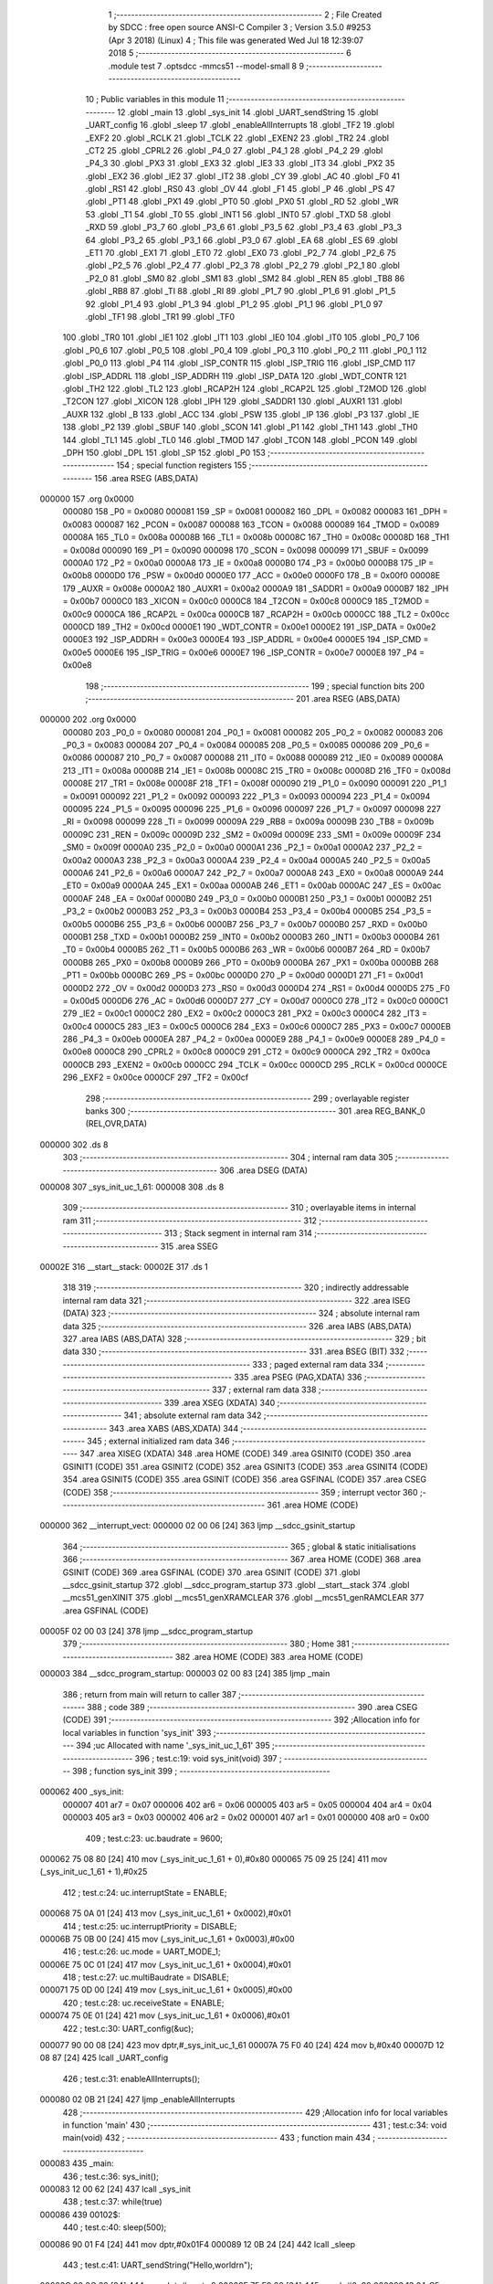                                       1 ;--------------------------------------------------------
                                      2 ; File Created by SDCC : free open source ANSI-C Compiler
                                      3 ; Version 3.5.0 #9253 (Apr  3 2018) (Linux)
                                      4 ; This file was generated Wed Jul 18 12:39:07 2018
                                      5 ;--------------------------------------------------------
                                      6 	.module test
                                      7 	.optsdcc -mmcs51 --model-small
                                      8 	
                                      9 ;--------------------------------------------------------
                                     10 ; Public variables in this module
                                     11 ;--------------------------------------------------------
                                     12 	.globl _main
                                     13 	.globl _sys_init
                                     14 	.globl _UART_sendString
                                     15 	.globl _UART_config
                                     16 	.globl _sleep
                                     17 	.globl _enableAllInterrupts
                                     18 	.globl _TF2
                                     19 	.globl _EXF2
                                     20 	.globl _RCLK
                                     21 	.globl _TCLK
                                     22 	.globl _EXEN2
                                     23 	.globl _TR2
                                     24 	.globl _CT2
                                     25 	.globl _CPRL2
                                     26 	.globl _P4_0
                                     27 	.globl _P4_1
                                     28 	.globl _P4_2
                                     29 	.globl _P4_3
                                     30 	.globl _PX3
                                     31 	.globl _EX3
                                     32 	.globl _IE3
                                     33 	.globl _IT3
                                     34 	.globl _PX2
                                     35 	.globl _EX2
                                     36 	.globl _IE2
                                     37 	.globl _IT2
                                     38 	.globl _CY
                                     39 	.globl _AC
                                     40 	.globl _F0
                                     41 	.globl _RS1
                                     42 	.globl _RS0
                                     43 	.globl _OV
                                     44 	.globl _F1
                                     45 	.globl _P
                                     46 	.globl _PS
                                     47 	.globl _PT1
                                     48 	.globl _PX1
                                     49 	.globl _PT0
                                     50 	.globl _PX0
                                     51 	.globl _RD
                                     52 	.globl _WR
                                     53 	.globl _T1
                                     54 	.globl _T0
                                     55 	.globl _INT1
                                     56 	.globl _INT0
                                     57 	.globl _TXD
                                     58 	.globl _RXD
                                     59 	.globl _P3_7
                                     60 	.globl _P3_6
                                     61 	.globl _P3_5
                                     62 	.globl _P3_4
                                     63 	.globl _P3_3
                                     64 	.globl _P3_2
                                     65 	.globl _P3_1
                                     66 	.globl _P3_0
                                     67 	.globl _EA
                                     68 	.globl _ES
                                     69 	.globl _ET1
                                     70 	.globl _EX1
                                     71 	.globl _ET0
                                     72 	.globl _EX0
                                     73 	.globl _P2_7
                                     74 	.globl _P2_6
                                     75 	.globl _P2_5
                                     76 	.globl _P2_4
                                     77 	.globl _P2_3
                                     78 	.globl _P2_2
                                     79 	.globl _P2_1
                                     80 	.globl _P2_0
                                     81 	.globl _SM0
                                     82 	.globl _SM1
                                     83 	.globl _SM2
                                     84 	.globl _REN
                                     85 	.globl _TB8
                                     86 	.globl _RB8
                                     87 	.globl _TI
                                     88 	.globl _RI
                                     89 	.globl _P1_7
                                     90 	.globl _P1_6
                                     91 	.globl _P1_5
                                     92 	.globl _P1_4
                                     93 	.globl _P1_3
                                     94 	.globl _P1_2
                                     95 	.globl _P1_1
                                     96 	.globl _P1_0
                                     97 	.globl _TF1
                                     98 	.globl _TR1
                                     99 	.globl _TF0
                                    100 	.globl _TR0
                                    101 	.globl _IE1
                                    102 	.globl _IT1
                                    103 	.globl _IE0
                                    104 	.globl _IT0
                                    105 	.globl _P0_7
                                    106 	.globl _P0_6
                                    107 	.globl _P0_5
                                    108 	.globl _P0_4
                                    109 	.globl _P0_3
                                    110 	.globl _P0_2
                                    111 	.globl _P0_1
                                    112 	.globl _P0_0
                                    113 	.globl _P4
                                    114 	.globl _ISP_CONTR
                                    115 	.globl _ISP_TRIG
                                    116 	.globl _ISP_CMD
                                    117 	.globl _ISP_ADDRL
                                    118 	.globl _ISP_ADDRH
                                    119 	.globl _ISP_DATA
                                    120 	.globl _WDT_CONTR
                                    121 	.globl _TH2
                                    122 	.globl _TL2
                                    123 	.globl _RCAP2H
                                    124 	.globl _RCAP2L
                                    125 	.globl _T2MOD
                                    126 	.globl _T2CON
                                    127 	.globl _XICON
                                    128 	.globl _IPH
                                    129 	.globl _SADDR1
                                    130 	.globl _AUXR1
                                    131 	.globl _AUXR
                                    132 	.globl _B
                                    133 	.globl _ACC
                                    134 	.globl _PSW
                                    135 	.globl _IP
                                    136 	.globl _P3
                                    137 	.globl _IE
                                    138 	.globl _P2
                                    139 	.globl _SBUF
                                    140 	.globl _SCON
                                    141 	.globl _P1
                                    142 	.globl _TH1
                                    143 	.globl _TH0
                                    144 	.globl _TL1
                                    145 	.globl _TL0
                                    146 	.globl _TMOD
                                    147 	.globl _TCON
                                    148 	.globl _PCON
                                    149 	.globl _DPH
                                    150 	.globl _DPL
                                    151 	.globl _SP
                                    152 	.globl _P0
                                    153 ;--------------------------------------------------------
                                    154 ; special function registers
                                    155 ;--------------------------------------------------------
                                    156 	.area RSEG    (ABS,DATA)
      000000                        157 	.org 0x0000
                           000080   158 _P0	=	0x0080
                           000081   159 _SP	=	0x0081
                           000082   160 _DPL	=	0x0082
                           000083   161 _DPH	=	0x0083
                           000087   162 _PCON	=	0x0087
                           000088   163 _TCON	=	0x0088
                           000089   164 _TMOD	=	0x0089
                           00008A   165 _TL0	=	0x008a
                           00008B   166 _TL1	=	0x008b
                           00008C   167 _TH0	=	0x008c
                           00008D   168 _TH1	=	0x008d
                           000090   169 _P1	=	0x0090
                           000098   170 _SCON	=	0x0098
                           000099   171 _SBUF	=	0x0099
                           0000A0   172 _P2	=	0x00a0
                           0000A8   173 _IE	=	0x00a8
                           0000B0   174 _P3	=	0x00b0
                           0000B8   175 _IP	=	0x00b8
                           0000D0   176 _PSW	=	0x00d0
                           0000E0   177 _ACC	=	0x00e0
                           0000F0   178 _B	=	0x00f0
                           00008E   179 _AUXR	=	0x008e
                           0000A2   180 _AUXR1	=	0x00a2
                           0000A9   181 _SADDR1	=	0x00a9
                           0000B7   182 _IPH	=	0x00b7
                           0000C0   183 _XICON	=	0x00c0
                           0000C8   184 _T2CON	=	0x00c8
                           0000C9   185 _T2MOD	=	0x00c9
                           0000CA   186 _RCAP2L	=	0x00ca
                           0000CB   187 _RCAP2H	=	0x00cb
                           0000CC   188 _TL2	=	0x00cc
                           0000CD   189 _TH2	=	0x00cd
                           0000E1   190 _WDT_CONTR	=	0x00e1
                           0000E2   191 _ISP_DATA	=	0x00e2
                           0000E3   192 _ISP_ADDRH	=	0x00e3
                           0000E4   193 _ISP_ADDRL	=	0x00e4
                           0000E5   194 _ISP_CMD	=	0x00e5
                           0000E6   195 _ISP_TRIG	=	0x00e6
                           0000E7   196 _ISP_CONTR	=	0x00e7
                           0000E8   197 _P4	=	0x00e8
                                    198 ;--------------------------------------------------------
                                    199 ; special function bits
                                    200 ;--------------------------------------------------------
                                    201 	.area RSEG    (ABS,DATA)
      000000                        202 	.org 0x0000
                           000080   203 _P0_0	=	0x0080
                           000081   204 _P0_1	=	0x0081
                           000082   205 _P0_2	=	0x0082
                           000083   206 _P0_3	=	0x0083
                           000084   207 _P0_4	=	0x0084
                           000085   208 _P0_5	=	0x0085
                           000086   209 _P0_6	=	0x0086
                           000087   210 _P0_7	=	0x0087
                           000088   211 _IT0	=	0x0088
                           000089   212 _IE0	=	0x0089
                           00008A   213 _IT1	=	0x008a
                           00008B   214 _IE1	=	0x008b
                           00008C   215 _TR0	=	0x008c
                           00008D   216 _TF0	=	0x008d
                           00008E   217 _TR1	=	0x008e
                           00008F   218 _TF1	=	0x008f
                           000090   219 _P1_0	=	0x0090
                           000091   220 _P1_1	=	0x0091
                           000092   221 _P1_2	=	0x0092
                           000093   222 _P1_3	=	0x0093
                           000094   223 _P1_4	=	0x0094
                           000095   224 _P1_5	=	0x0095
                           000096   225 _P1_6	=	0x0096
                           000097   226 _P1_7	=	0x0097
                           000098   227 _RI	=	0x0098
                           000099   228 _TI	=	0x0099
                           00009A   229 _RB8	=	0x009a
                           00009B   230 _TB8	=	0x009b
                           00009C   231 _REN	=	0x009c
                           00009D   232 _SM2	=	0x009d
                           00009E   233 _SM1	=	0x009e
                           00009F   234 _SM0	=	0x009f
                           0000A0   235 _P2_0	=	0x00a0
                           0000A1   236 _P2_1	=	0x00a1
                           0000A2   237 _P2_2	=	0x00a2
                           0000A3   238 _P2_3	=	0x00a3
                           0000A4   239 _P2_4	=	0x00a4
                           0000A5   240 _P2_5	=	0x00a5
                           0000A6   241 _P2_6	=	0x00a6
                           0000A7   242 _P2_7	=	0x00a7
                           0000A8   243 _EX0	=	0x00a8
                           0000A9   244 _ET0	=	0x00a9
                           0000AA   245 _EX1	=	0x00aa
                           0000AB   246 _ET1	=	0x00ab
                           0000AC   247 _ES	=	0x00ac
                           0000AF   248 _EA	=	0x00af
                           0000B0   249 _P3_0	=	0x00b0
                           0000B1   250 _P3_1	=	0x00b1
                           0000B2   251 _P3_2	=	0x00b2
                           0000B3   252 _P3_3	=	0x00b3
                           0000B4   253 _P3_4	=	0x00b4
                           0000B5   254 _P3_5	=	0x00b5
                           0000B6   255 _P3_6	=	0x00b6
                           0000B7   256 _P3_7	=	0x00b7
                           0000B0   257 _RXD	=	0x00b0
                           0000B1   258 _TXD	=	0x00b1
                           0000B2   259 _INT0	=	0x00b2
                           0000B3   260 _INT1	=	0x00b3
                           0000B4   261 _T0	=	0x00b4
                           0000B5   262 _T1	=	0x00b5
                           0000B6   263 _WR	=	0x00b6
                           0000B7   264 _RD	=	0x00b7
                           0000B8   265 _PX0	=	0x00b8
                           0000B9   266 _PT0	=	0x00b9
                           0000BA   267 _PX1	=	0x00ba
                           0000BB   268 _PT1	=	0x00bb
                           0000BC   269 _PS	=	0x00bc
                           0000D0   270 _P	=	0x00d0
                           0000D1   271 _F1	=	0x00d1
                           0000D2   272 _OV	=	0x00d2
                           0000D3   273 _RS0	=	0x00d3
                           0000D4   274 _RS1	=	0x00d4
                           0000D5   275 _F0	=	0x00d5
                           0000D6   276 _AC	=	0x00d6
                           0000D7   277 _CY	=	0x00d7
                           0000C0   278 _IT2	=	0x00c0
                           0000C1   279 _IE2	=	0x00c1
                           0000C2   280 _EX2	=	0x00c2
                           0000C3   281 _PX2	=	0x00c3
                           0000C4   282 _IT3	=	0x00c4
                           0000C5   283 _IE3	=	0x00c5
                           0000C6   284 _EX3	=	0x00c6
                           0000C7   285 _PX3	=	0x00c7
                           0000EB   286 _P4_3	=	0x00eb
                           0000EA   287 _P4_2	=	0x00ea
                           0000E9   288 _P4_1	=	0x00e9
                           0000E8   289 _P4_0	=	0x00e8
                           0000C8   290 _CPRL2	=	0x00c8
                           0000C9   291 _CT2	=	0x00c9
                           0000CA   292 _TR2	=	0x00ca
                           0000CB   293 _EXEN2	=	0x00cb
                           0000CC   294 _TCLK	=	0x00cc
                           0000CD   295 _RCLK	=	0x00cd
                           0000CE   296 _EXF2	=	0x00ce
                           0000CF   297 _TF2	=	0x00cf
                                    298 ;--------------------------------------------------------
                                    299 ; overlayable register banks
                                    300 ;--------------------------------------------------------
                                    301 	.area REG_BANK_0	(REL,OVR,DATA)
      000000                        302 	.ds 8
                                    303 ;--------------------------------------------------------
                                    304 ; internal ram data
                                    305 ;--------------------------------------------------------
                                    306 	.area DSEG    (DATA)
      000008                        307 _sys_init_uc_1_61:
      000008                        308 	.ds 8
                                    309 ;--------------------------------------------------------
                                    310 ; overlayable items in internal ram 
                                    311 ;--------------------------------------------------------
                                    312 ;--------------------------------------------------------
                                    313 ; Stack segment in internal ram 
                                    314 ;--------------------------------------------------------
                                    315 	.area	SSEG
      00002E                        316 __start__stack:
      00002E                        317 	.ds	1
                                    318 
                                    319 ;--------------------------------------------------------
                                    320 ; indirectly addressable internal ram data
                                    321 ;--------------------------------------------------------
                                    322 	.area ISEG    (DATA)
                                    323 ;--------------------------------------------------------
                                    324 ; absolute internal ram data
                                    325 ;--------------------------------------------------------
                                    326 	.area IABS    (ABS,DATA)
                                    327 	.area IABS    (ABS,DATA)
                                    328 ;--------------------------------------------------------
                                    329 ; bit data
                                    330 ;--------------------------------------------------------
                                    331 	.area BSEG    (BIT)
                                    332 ;--------------------------------------------------------
                                    333 ; paged external ram data
                                    334 ;--------------------------------------------------------
                                    335 	.area PSEG    (PAG,XDATA)
                                    336 ;--------------------------------------------------------
                                    337 ; external ram data
                                    338 ;--------------------------------------------------------
                                    339 	.area XSEG    (XDATA)
                                    340 ;--------------------------------------------------------
                                    341 ; absolute external ram data
                                    342 ;--------------------------------------------------------
                                    343 	.area XABS    (ABS,XDATA)
                                    344 ;--------------------------------------------------------
                                    345 ; external initialized ram data
                                    346 ;--------------------------------------------------------
                                    347 	.area XISEG   (XDATA)
                                    348 	.area HOME    (CODE)
                                    349 	.area GSINIT0 (CODE)
                                    350 	.area GSINIT1 (CODE)
                                    351 	.area GSINIT2 (CODE)
                                    352 	.area GSINIT3 (CODE)
                                    353 	.area GSINIT4 (CODE)
                                    354 	.area GSINIT5 (CODE)
                                    355 	.area GSINIT  (CODE)
                                    356 	.area GSFINAL (CODE)
                                    357 	.area CSEG    (CODE)
                                    358 ;--------------------------------------------------------
                                    359 ; interrupt vector 
                                    360 ;--------------------------------------------------------
                                    361 	.area HOME    (CODE)
      000000                        362 __interrupt_vect:
      000000 02 00 06         [24]  363 	ljmp	__sdcc_gsinit_startup
                                    364 ;--------------------------------------------------------
                                    365 ; global & static initialisations
                                    366 ;--------------------------------------------------------
                                    367 	.area HOME    (CODE)
                                    368 	.area GSINIT  (CODE)
                                    369 	.area GSFINAL (CODE)
                                    370 	.area GSINIT  (CODE)
                                    371 	.globl __sdcc_gsinit_startup
                                    372 	.globl __sdcc_program_startup
                                    373 	.globl __start__stack
                                    374 	.globl __mcs51_genXINIT
                                    375 	.globl __mcs51_genXRAMCLEAR
                                    376 	.globl __mcs51_genRAMCLEAR
                                    377 	.area GSFINAL (CODE)
      00005F 02 00 03         [24]  378 	ljmp	__sdcc_program_startup
                                    379 ;--------------------------------------------------------
                                    380 ; Home
                                    381 ;--------------------------------------------------------
                                    382 	.area HOME    (CODE)
                                    383 	.area HOME    (CODE)
      000003                        384 __sdcc_program_startup:
      000003 02 00 83         [24]  385 	ljmp	_main
                                    386 ;	return from main will return to caller
                                    387 ;--------------------------------------------------------
                                    388 ; code
                                    389 ;--------------------------------------------------------
                                    390 	.area CSEG    (CODE)
                                    391 ;------------------------------------------------------------
                                    392 ;Allocation info for local variables in function 'sys_init'
                                    393 ;------------------------------------------------------------
                                    394 ;uc                        Allocated with name '_sys_init_uc_1_61'
                                    395 ;------------------------------------------------------------
                                    396 ;	test.c:19: void sys_init(void)
                                    397 ;	-----------------------------------------
                                    398 ;	 function sys_init
                                    399 ;	-----------------------------------------
      000062                        400 _sys_init:
                           000007   401 	ar7 = 0x07
                           000006   402 	ar6 = 0x06
                           000005   403 	ar5 = 0x05
                           000004   404 	ar4 = 0x04
                           000003   405 	ar3 = 0x03
                           000002   406 	ar2 = 0x02
                           000001   407 	ar1 = 0x01
                           000000   408 	ar0 = 0x00
                                    409 ;	test.c:23: uc.baudrate = 9600;
      000062 75 08 80         [24]  410 	mov	(_sys_init_uc_1_61 + 0),#0x80
      000065 75 09 25         [24]  411 	mov	(_sys_init_uc_1_61 + 1),#0x25
                                    412 ;	test.c:24: uc.interruptState = ENABLE;
      000068 75 0A 01         [24]  413 	mov	(_sys_init_uc_1_61 + 0x0002),#0x01
                                    414 ;	test.c:25: uc.interruptPriority = DISABLE;
      00006B 75 0B 00         [24]  415 	mov	(_sys_init_uc_1_61 + 0x0003),#0x00
                                    416 ;	test.c:26: uc.mode = UART_MODE_1;
      00006E 75 0C 01         [24]  417 	mov	(_sys_init_uc_1_61 + 0x0004),#0x01
                                    418 ;	test.c:27: uc.multiBaudrate = DISABLE;
      000071 75 0D 00         [24]  419 	mov	(_sys_init_uc_1_61 + 0x0005),#0x00
                                    420 ;	test.c:28: uc.receiveState  = ENABLE;
      000074 75 0E 01         [24]  421 	mov	(_sys_init_uc_1_61 + 0x0006),#0x01
                                    422 ;	test.c:30: UART_config(&uc);
      000077 90 00 08         [24]  423 	mov	dptr,#_sys_init_uc_1_61
      00007A 75 F0 40         [24]  424 	mov	b,#0x40
      00007D 12 08 87         [24]  425 	lcall	_UART_config
                                    426 ;	test.c:31: enableAllInterrupts();
      000080 02 0B 21         [24]  427 	ljmp	_enableAllInterrupts
                                    428 ;------------------------------------------------------------
                                    429 ;Allocation info for local variables in function 'main'
                                    430 ;------------------------------------------------------------
                                    431 ;	test.c:34: void main(void)
                                    432 ;	-----------------------------------------
                                    433 ;	 function main
                                    434 ;	-----------------------------------------
      000083                        435 _main:
                                    436 ;	test.c:36: sys_init();
      000083 12 00 62         [24]  437 	lcall	_sys_init
                                    438 ;	test.c:37: while(true)
      000086                        439 00102$:
                                    440 ;	test.c:40: sleep(500);
      000086 90 01 F4         [24]  441 	mov	dptr,#0x01F4
      000089 12 0B 24         [24]  442 	lcall	_sleep
                                    443 ;	test.c:41: UART_sendString("Hello,world\r\n");
      00008C 90 0C 62         [24]  444 	mov	dptr,#___str_0
      00008F 75 F0 80         [24]  445 	mov	b,#0x80
      000092 12 0A C5         [24]  446 	lcall	_UART_sendString
      000095 80 EF            [24]  447 	sjmp	00102$
                                    448 	.area CSEG    (CODE)
                                    449 	.area CONST   (CODE)
      000C62                        450 ___str_0:
      000C62 48 65 6C 6C 6F 2C 77   451 	.ascii "Hello,world"
             6F 72 6C 64
      000C6D 0D                     452 	.db 0x0D
      000C6E 0A                     453 	.db 0x0A
      000C6F 00                     454 	.db 0x00
                                    455 	.area XINIT   (CODE)
                                    456 	.area CABS    (ABS,CODE)
